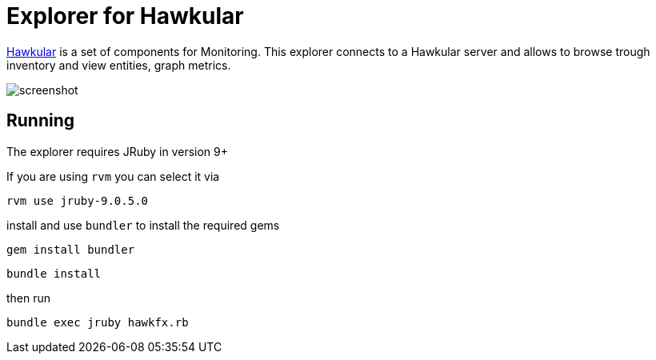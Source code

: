 = Explorer for Hawkular

http://hawkular.org/[Hawkular] is a set of components for Monitoring.
This explorer connects to a Hawkular server and allows to browse trough
inventory and view entities, graph metrics.


ifndef::env-github[]
image::docs/screenshot.png[]
endif::[]
ifdef::env-github[]
image::https://github.com/pilhuhn/hawkfx/blob/master/docs/screenshot.png[]
endif::[]

== Running

The explorer requires JRuby in version 9+

If you are using `rvm` you can select it via

`rvm use jruby-9.0.5.0`

install and use `bundler` to install the required gems

`gem install bundler`

`bundle install`

then run

`bundle exec jruby hawkfx.rb`